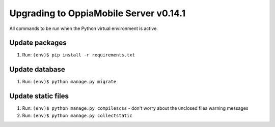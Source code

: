 Upgrading to OppiaMobile Server v0.14.1
=========================================

All commands to be run when the Python virtual environment is active.

Update packages
----------------------------
#. Run: ``(env)$ pip install -r requirements.txt``

Update database 
-----------------

#. Run: ``(env)$ python manage.py migrate``
   
Update static files
--------------------

#. Run: ``(env)$ python manage.py compilescss`` - don't worry about the 
   unclosed files warning messages
#. Run: ``(env)$ python manage.py collectstatic``

